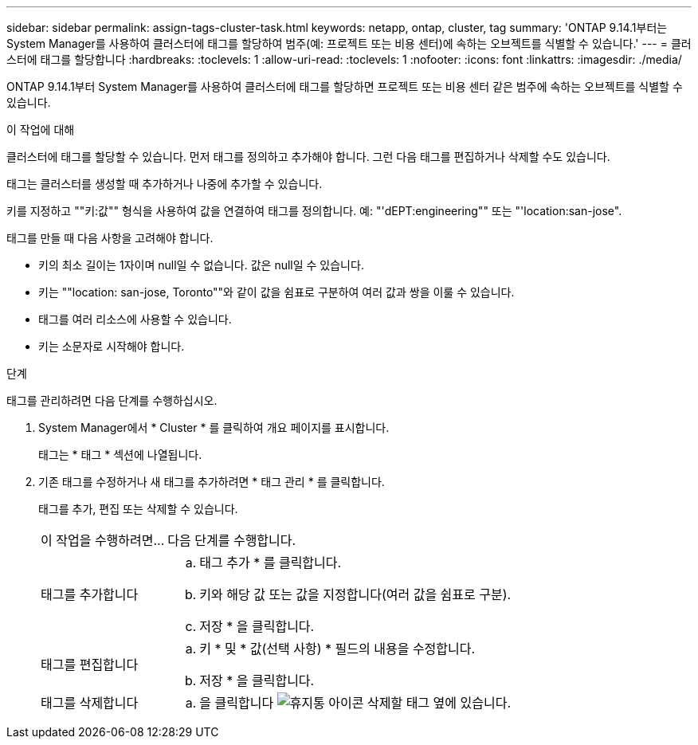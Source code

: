 ---
sidebar: sidebar 
permalink: assign-tags-cluster-task.html 
keywords: netapp, ontap, cluster, tag 
summary: 'ONTAP 9.14.1부터는 System Manager를 사용하여 클러스터에 태그를 할당하여 범주(예: 프로젝트 또는 비용 센터)에 속하는 오브젝트를 식별할 수 있습니다.' 
---
= 클러스터에 태그를 할당합니다
:hardbreaks:
:toclevels: 1
:allow-uri-read: 
:toclevels: 1
:nofooter: 
:icons: font
:linkattrs: 
:imagesdir: ./media/


[role="lead"]
ONTAP 9.14.1부터 System Manager를 사용하여 클러스터에 태그를 할당하면 프로젝트 또는 비용 센터 같은 범주에 속하는 오브젝트를 식별할 수 있습니다.

.이 작업에 대해
클러스터에 태그를 할당할 수 있습니다. 먼저 태그를 정의하고 추가해야 합니다.  그런 다음 태그를 편집하거나 삭제할 수도 있습니다.

태그는 클러스터를 생성할 때 추가하거나 나중에 추가할 수 있습니다.

키를 지정하고 ""키:값"" 형식을 사용하여 값을 연결하여 태그를 정의합니다.  예: "'dEPT:engineering"" 또는 "'location:san-jose".

태그를 만들 때 다음 사항을 고려해야 합니다.

* 키의 최소 길이는 1자이며 null일 수 없습니다.  값은 null일 수 있습니다.
* 키는 ""location: san-jose, Toronto""와 같이 값을 쉼표로 구분하여 여러 값과 쌍을 이룰 수 있습니다.
* 태그를 여러 리소스에 사용할 수 있습니다.
* 키는 소문자로 시작해야 합니다.


.단계
태그를 관리하려면 다음 단계를 수행하십시오.

. System Manager에서 * Cluster * 를 클릭하여 개요 페이지를 표시합니다.
+
태그는 * 태그 * 섹션에 나열됩니다.

. 기존 태그를 수정하거나 새 태그를 추가하려면 * 태그 관리 * 를 클릭합니다.
+
태그를 추가, 편집 또는 삭제할 수 있습니다.

+
[cols="25,75"]
|===


| 이 작업을 수행하려면... | 다음 단계를 수행합니다. 


 a| 
태그를 추가합니다
 a| 
.. 태그 추가 * 를 클릭합니다.
.. 키와 해당 값 또는 값을 지정합니다(여러 값을 쉼표로 구분).
.. 저장 * 을 클릭합니다.




 a| 
태그를 편집합니다
 a| 
.. 키 * 및 * 값(선택 사항) * 필드의 내용을 수정합니다.
.. 저장 * 을 클릭합니다.




 a| 
태그를 삭제합니다
 a| 
.. 을 클릭합니다 image:../media/icon_trash_can_white_bg.gif["휴지통 아이콘"] 삭제할 태그 옆에 있습니다.


|===

